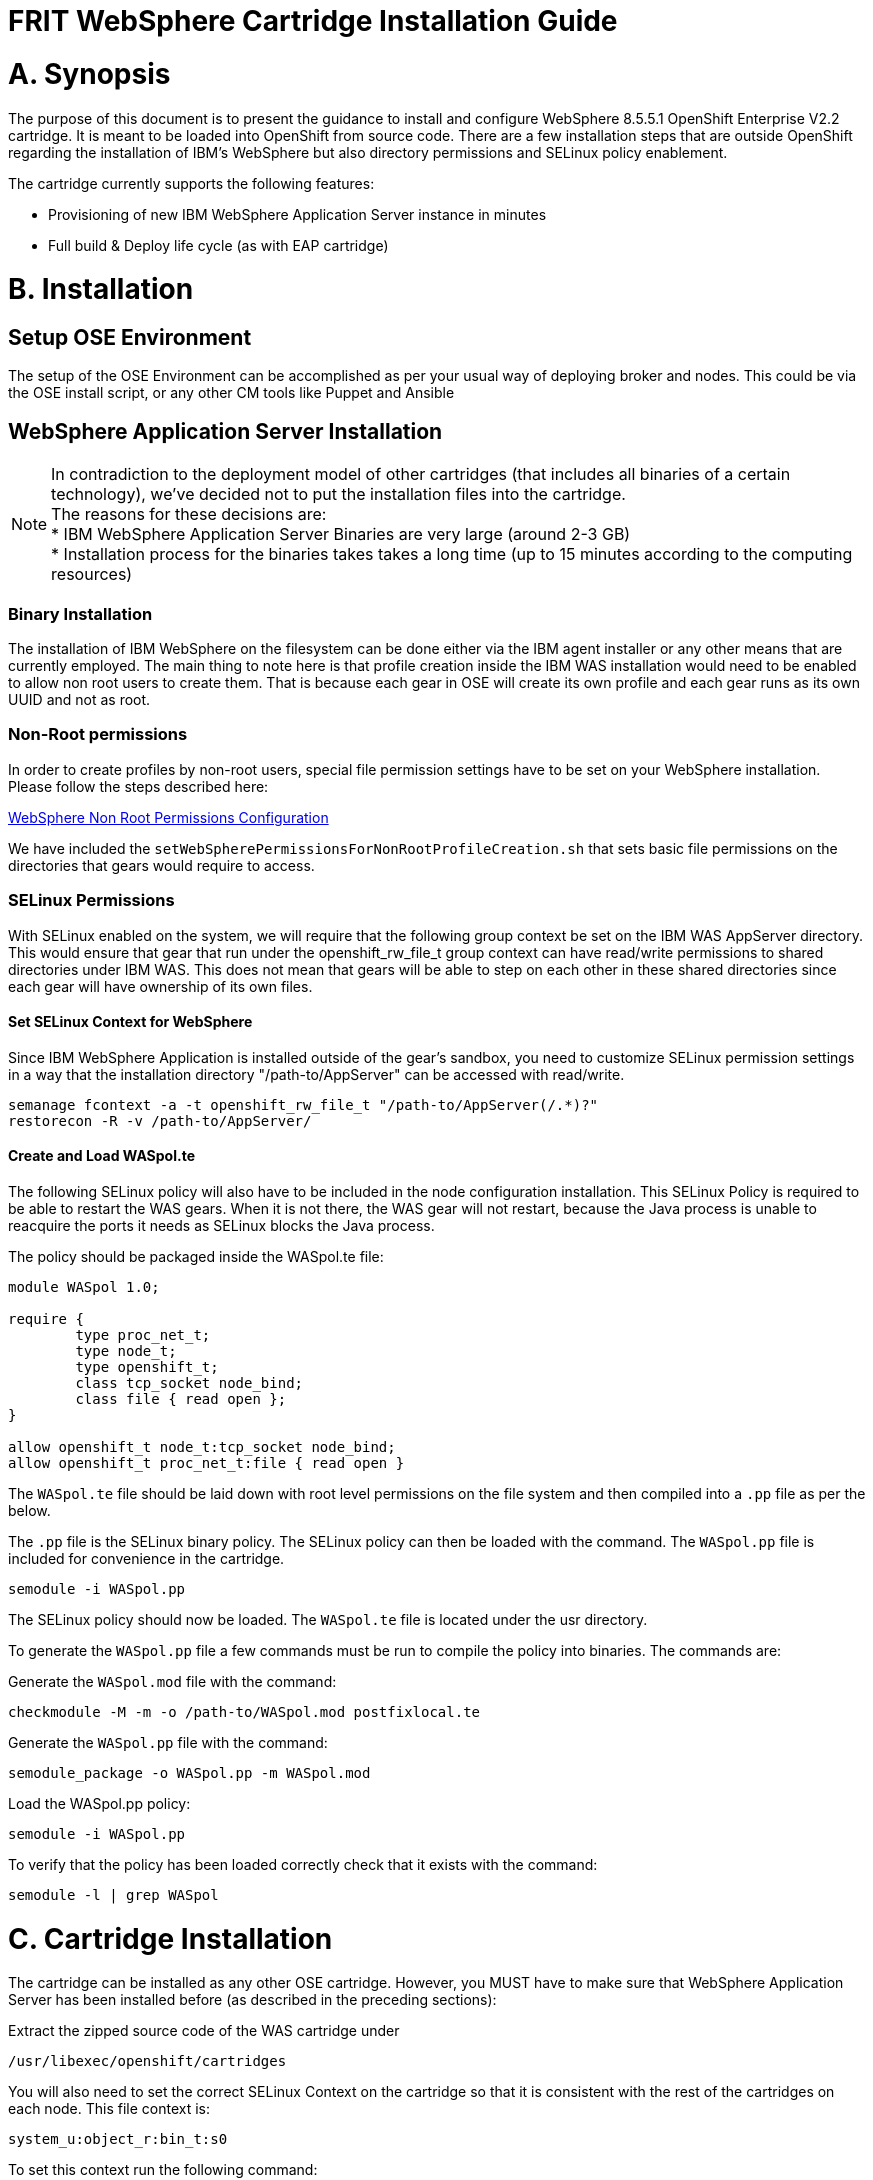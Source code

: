 = FRIT WebSphere Cartridge Installation Guide

= A. Synopsis

The purpose of this document is to present the guidance to install and configure WebSphere 8.5.5.1 OpenShift Enterprise V2.2 cartridge. It is meant to be loaded into OpenShift from source code.
There are a few installation steps that are outside OpenShift regarding the installation of IBM's WebSphere but also directory permissions and SELinux policy enablement.

The cartridge currently supports the following features:

* Provisioning of new IBM WebSphere Application Server instance in minutes
* Full build & Deploy life cycle (as with EAP cartridge)

<<<
= B. Installation

== Setup OSE Environment

The setup of the OSE Environment can be accomplished as per your usual way of deploying broker and nodes. This could be via the OSE install script, or any other CM tools like Puppet and Ansible


== WebSphere Application Server Installation

[%hardbreaks]
NOTE: In contradiction to the deployment model of other cartridges (that includes all binaries of a certain technology), we've decided not to put the installation files into the cartridge.
The reasons for these decisions are:
* IBM WebSphere Application Server Binaries are very large (around 2-3 GB)
* Installation process for the binaries takes takes a long time (up to 15 minutes according to the computing resources)

=== Binary Installation
The installation of IBM WebSphere on the filesystem can be done either via the IBM agent installer or any other means that are currently employed.
The main thing to note here is that profile creation inside the IBM WAS installation would need to be enabled to allow non root users to create them.
That is because each gear in OSE will create its own profile and each gear runs as its own UUID and not as root.

=== Non-Root permissions
In order to create profiles by non-root users, special file permission settings have to be set on your WebSphere installation. Please follow the steps described here:

http://www-01.ibm.com/support/knowledgecenter/SS7JFU_8.5.5/com.ibm.websphere.express.doc/ae/tpro_nonrootpro.html?lang=en[WebSphere Non Root Permissions Configuration]

We have included the `setWebSpherePermissionsForNonRootProfileCreation.sh` that sets basic file permissions on the directories that gears would require to access.

=== SELinux Permissions

With SELinux enabled on the system, we will require that the following group context be set on the IBM WAS AppServer directory.
This would ensure that gear that run under the openshift_rw_file_t group context can have read/write permissions to shared directories under IBM WAS. This does not mean
that gears will be able to step on each other in these shared directories since each gear will have ownership of its own files.

==== Set SELinux Context for WebSphere

Since IBM WebSphere Application is installed outside of the gear's sandbox, you need to customize SELinux permission settings in a way that the installation directory "/path-to/AppServer" can be accessed with read/write.

```
semanage fcontext -a -t openshift_rw_file_t "/path-to/AppServer(/.*)?"
restorecon -R -v /path-to/AppServer/
```

==== Create and Load WASpol.te

The following SELinux policy will also have to be included in the node configuration installation. This SELinux Policy is required to be able to restart the WAS gears.
When it is not there, the WAS gear will not restart, because the Java process is unable to reacquire the ports it needs as SELinux blocks the Java process.

The policy should be packaged inside the WASpol.te file:

```
module WASpol 1.0;

require {
        type proc_net_t;
        type node_t;
        type openshift_t;
        class tcp_socket node_bind;
        class file { read open };
}

allow openshift_t node_t:tcp_socket node_bind;
allow openshift_t proc_net_t:file { read open }
```

The `WASpol.te` file should be laid down with root level permissions on the file system and then compiled into a `.pp` file as per the below.

The `.pp` file is the SELinux binary policy. The SELinux policy can then be loaded with the command. The `WASpol.pp` file is included for convenience in the cartridge.

`semodule -i WASpol.pp`

The SELinux policy should now be loaded. The `WASpol.te` file is located under the usr directory.

To generate the `WASpol.pp` file a few commands must be run to compile the policy into binaries. The commands are:

Generate the `WASpol.mod` file with the command:

`checkmodule -M -m -o /path-to/WASpol.mod postfixlocal.te`

Generate the `WASpol.pp` file with the command:

`semodule_package -o WASpol.pp -m WASpol.mod`

Load the WASpol.pp policy:

`semodule -i WASpol.pp`

To verify that the policy has been loaded correctly check that it exists with the command:

`semodule -l | grep WASpol`

<<<
= C. Cartridge Installation

The cartridge can be installed as any other  OSE cartridge. However, you MUST have to make sure that WebSphere Application Server has been installed before (as described in the preceding sections):

Extract the zipped source code of the WAS cartridge under

`/usr/libexec/openshift/cartridges`

You will also need to set the correct SELinux Context on the cartridge so that it is consistent with the rest of the cartridges on each node. This file context is:

`system_u:object_r:bin_t:s0`

To set this context run the following command:

`chcon -R -u system_u /usr/libexec/openshift/cartridges/ose2-was-frb-cart-frb-was/`

On each OpenShift node where you wish to make this cartridge available execute the following commands:

```
cd /usr/libexec/openshift/cartridges
oo-admin-cartridge --action install --recursive --source /usr/libexec/openshift/cartridges
```

To make the cartridge available run this command from the broker:

`oo-admin-ctl-cartridge --activate -c import-node node.hostname`

This cartridge needs an existing installation of the WebSphere Application Server on each of your nodes. You need to define the location of the installation through a system wide environment variable

```
echo "/path-to/AppServer" > /etc/openshift/env/OPENSHIFT_WEBSPHERE_INSTALL_LOCATION
```

The cartridge keys off this global OpenShift environment variable to know where the WAS binaries are located so that it may create a profile for each gear created.


<<<
= D. Administration and configuration

== How profile creation works

This cartridge will call `${OPENSHIFT_WEBSPHERE_DIR}/install/bin/manageprofiles.sh` and create a profile with the name of the OpenShift app that the user created followed by the domain space name.
The final format looks like: "APPNAME-DOMAIN-FQDN-GEAR_UUID" . The profile will be created underneath the `profile` directory inside your gears `data` directory.

It is very important for the non-root users to be configured to be allowed the necessary permissions to create profiles so that profile creation from within the cartridge can occur.

== Access to WebSphere Admin Console

* Option 1: Preferred - After you have created your gear, do a `rhc port-forward <GEAR_NAME>` and open a browser with the following URL `https://<YOUR_LOCAL_IP>:9043/ibm/console`.

* Option 2: The Admin Console is also exposed via a separate external port that can be determined as follows:

```
rhc ssh <GEAR_NAME>
export | grep WC_ADMINHOST_SECURE_PROXY_PORT
```
[%hardbreaks]
Now point your browser to the following URL:
`https://<GEAR_DNS>:<WC_ADMINHOST_SECURE_PROXY_PORT>/ibm/console/logon.jsp` and enter your credentials. Unfortunately the Admin Console tries to redirect us to the local port `9043`.
[%hardbreaks]
Now manually change port `9043` back to `WC_ADMINHOST_SECURE_PROXYPORT` and change `login.jsp` to `login.do` so that the URL looks like follows:
`https://<GEAR_DNS>:<WC_ADMINHOST_SECURE_PROXY_PORT>/ibm/console/login.do?action=secure`.

The Admin Console should then appear.

<<<
= E. Reference Information

*WebSphere*

* http://pic.dhe.ibm.com/infocenter/wasinfo/v8r5/topic/com.ibm.websphere.express.doc/ae/rxml_manageprofiles.html[Command reference "manageprofiles.sh"]
* http://www-01.ibm.com/support/docview.wss?uid=swg21408274[Disable Security HTTPS for Web App]
* http://www-01.ibm.com/support/knowledgecenter/SSAW57_8.5.5/com.ibm.websphere.nd.doc/ae/trun_multiplenic.html?lang=en[Configure WebSphere to bind to specific IP]
* http://www-01.ibm.com/support/knowledgecenter/SS7JFU_8.5.5/com.ibm.websphere.express.doc/ae/tpro_nonrootpro.html?lang=en[File Permissions for non-admin install]


*OpenShift V2*

* http://openshift.github.io/documentation/oo_cartridge_developers_guide.html[Cartridge Developers Guide]
* https://www.openshift.com/content/at-least-one-port-for-external-use-excluding-8080-please[How to expose more than one public port in cartridge]

